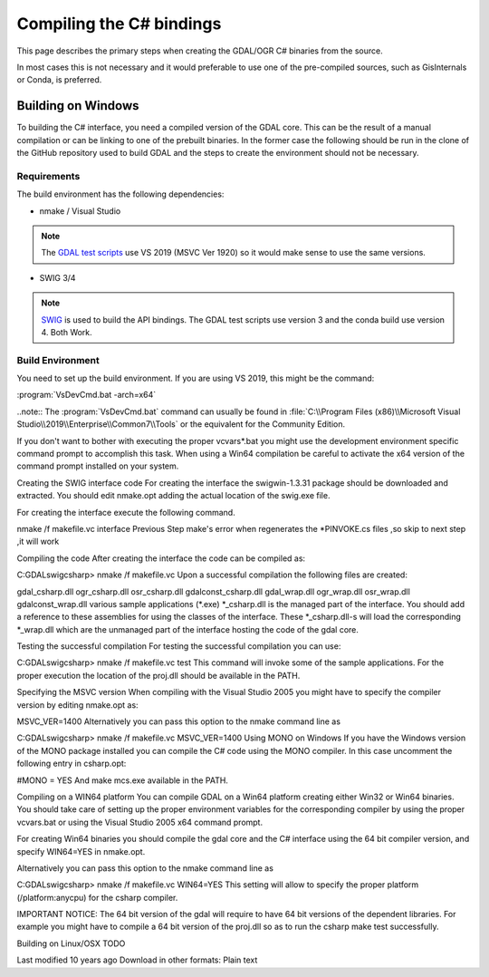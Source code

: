 .. _csharp_compile:

================================================================================
Compiling the C# bindings
================================================================================

This page describes the primary steps when creating the GDAL/OGR C# binaries from the source.

In most cases this is not necessary and it would preferable to use one of the pre-compiled sources, such as GisInternals or Conda, is preferred. 

Building on Windows
-------------------

To building the C# interface, you need a compiled version of the GDAL core. This can be the result of a manual compilation or can be linking to one of the prebuilt binaries.
In the former case the following should be run in the clone of the GitHub repository used to build GDAL and the steps to create the environment should not be necessary.

Requirements
++++++++++++

The build environment has the following dependencies:

* nmake / Visual Studio
.. note:: The `GDAL test scripts <https://github.com/OSGeo/gdal/blob/master/.github/workflows/windows_build.yml>`__ use VS 2019 (MSVC Ver 1920) so it would make sense to use the same versions.
* SWIG 3/4
.. note:: `SWIG <http://www.swig.org/>`__ is used to build the API bindings. The GDAL test scripts use version 3 and the conda build use version 4. Both Work.

Build Environment
+++++++++++++++++

You need to set up the build environment. If you are using VS 2019, this might be the command:

:program:`VsDevCmd.bat -arch=x64`

..note:: The :program:`VsDevCmd.bat` command can usually be found in :file:`C:\\Program Files (x86)\\Microsoft Visual Studio\\2019\\Enterprise\\Common7\\Tools` or the equivalent for the Community Edition.



If you don't want to bother with executing the proper vcvars*.bat you might use the development environment specific command prompt to accomplish this task. When using a Win64 compilation be careful to activate the x64 version of the command prompt installed on your system.

Creating the SWIG interface code
For creating the interface the swigwin-1.3.31 package should be downloaded and extracted. You should edit nmake.opt adding the actual location of the swig.exe file.

For creating the interface execute the following command.

nmake /f makefile.vc interface 
Previous Step make's error when regenerates the *PINVOKE.cs files ,so skip to next step ,it will work

Compiling the code
After creating the interface the code can be compiled as:

C:\GDAL\swig\csharp> nmake /f makefile.vc
Upon a successful compilation the following files are created:

gdal_csharp.dll
ogr_csharp.dll
osr_csharp.dll
gdalconst_csharp.dll
gdal_wrap.dll
ogr_wrap.dll
osr_wrap.dll
gdalconst_wrap.dll
various sample applications (*.exe)
*_csharp.dll is the managed part of the interface. You should add a reference to these assemblies for using the classes of the interface. These *_csharp.dll-s will load the corresponding *_wrap.dll which are the unmanaged part of the interface hosting the code of the gdal core.

Testing the successful compilation
For testing the successful compilation you can use:

C:\GDAL\swig\csharp> nmake /f makefile.vc test
This command will invoke some of the sample applications. For the proper execution the location of the proj.dll should be available in the PATH.

Specifying the MSVC version
When compiling with the Visual Studio 2005 you might have to specify the compiler version by editing nmake.opt as:

MSVC_VER=1400
Alternatively you can pass this option to the nmake command line as

C:\GDAL\swig\csharp> nmake /f makefile.vc MSVC_VER=1400
Using MONO on Windows
If you have the Windows version of the MONO package installed you can compile the C# code using the MONO compiler. In this case uncomment the following entry in csharp.opt:

#MONO = YES 
And make mcs.exe available in the PATH.

Compiling on a WIN64 platform
You can compile GDAL on a Win64 platform creating either Win32 or Win64 binaries. You should take care of setting up the proper environment variables for the corresponding compiler by using the proper vcvars.bat or using the Visual Studio 2005 x64 command prompt.

For creating Win64 binaries you should compile the gdal core and the C# interface using the 64 bit compiler version, and specify WIN64=YES in nmake.opt.

Alternatively you can pass this option to the nmake command line as

C:\GDAL\swig\csharp> nmake /f makefile.vc WIN64=YES
This setting will allow to specify the proper platform (/platform:anycpu) for the csharp compiler.

IMPORTANT NOTICE: The 64 bit version of the gdal will require to have 64 bit versions of the dependent libraries. For example you might have to compile a 64 bit version of the proj.dll so as to run the csharp make test successfully.

Building on Linux/OSX
TODO

Last modified 10 years ago
Download in other formats:
Plain text
